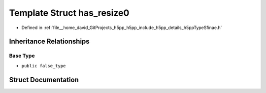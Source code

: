 .. _exhale_struct_structh5pp_1_1type_1_1sfinae_1_1has__resize0:

Template Struct has_resize0
===========================

- Defined in :ref:`file__home_david_GitProjects_h5pp_h5pp_include_h5pp_details_h5ppTypeSfinae.h`


Inheritance Relationships
-------------------------

Base Type
*********

- ``public false_type``


Struct Documentation
--------------------


.. doxygenstruct:: h5pp::type::sfinae::has_resize0
   :members:
   :protected-members:
   :undoc-members: